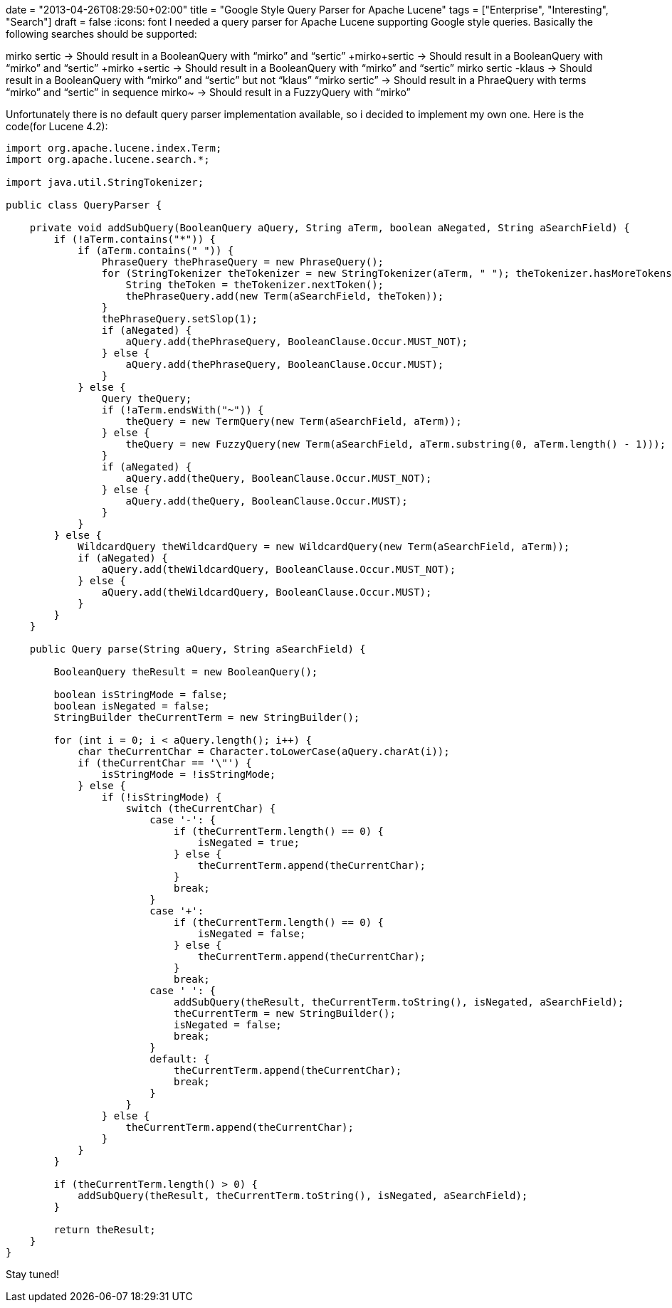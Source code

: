 +++
date = "2013-04-26T08:29:50+02:00"
title = "Google Style Query Parser for Apache Lucene"
tags = ["Enterprise", "Interesting", "Search"]
draft = false
+++
:icons: font
I needed a query parser for Apache Lucene supporting Google style queries. Basically the following searches should be supported:

mirko sertic → Should result in a BooleanQuery with “mirko” and “sertic”
+mirko+sertic → Should result in a BooleanQuery with “mirko” and “sertic”
+mirko +sertic → Should result in a BooleanQuery with “mirko” and “sertic”
mirko sertic -klaus → Should result in a BooleanQuery with “mirko” and “sertic” but not “klaus”
“mirko sertic” → Should result in a PhraeQuery with terms “mirko” and “sertic” in sequence
mirko~ → Should result in a FuzzyQuery with “mirko”

Unfortunately there is no default query parser implementation available, so i decided to implement my own one. Here is the code(for Lucene 4.2):

[source,java]
----
import org.apache.lucene.index.Term;
import org.apache.lucene.search.*;
 
import java.util.StringTokenizer;
 
public class QueryParser {
 
    private void addSubQuery(BooleanQuery aQuery, String aTerm, boolean aNegated, String aSearchField) {
        if (!aTerm.contains("*")) {
            if (aTerm.contains(" ")) {
                PhraseQuery thePhraseQuery = new PhraseQuery();
                for (StringTokenizer theTokenizer = new StringTokenizer(aTerm, " "); theTokenizer.hasMoreTokens();) {
                    String theToken = theTokenizer.nextToken();
                    thePhraseQuery.add(new Term(aSearchField, theToken));
                }
                thePhraseQuery.setSlop(1);
                if (aNegated) {
                    aQuery.add(thePhraseQuery, BooleanClause.Occur.MUST_NOT);
                } else {
                    aQuery.add(thePhraseQuery, BooleanClause.Occur.MUST);
                }
            } else {
                Query theQuery;
                if (!aTerm.endsWith("~")) {
                    theQuery = new TermQuery(new Term(aSearchField, aTerm));
                } else {
                    theQuery = new FuzzyQuery(new Term(aSearchField, aTerm.substring(0, aTerm.length() - 1)));
                }
                if (aNegated) {
                    aQuery.add(theQuery, BooleanClause.Occur.MUST_NOT);
                } else {
                    aQuery.add(theQuery, BooleanClause.Occur.MUST);
                }
            }
        } else {
            WildcardQuery theWildcardQuery = new WildcardQuery(new Term(aSearchField, aTerm));
            if (aNegated) {
                aQuery.add(theWildcardQuery, BooleanClause.Occur.MUST_NOT);
            } else {
                aQuery.add(theWildcardQuery, BooleanClause.Occur.MUST);
            }
        }
    }
 
    public Query parse(String aQuery, String aSearchField) {
 
        BooleanQuery theResult = new BooleanQuery();
 
        boolean isStringMode = false;
        boolean isNegated = false;
        StringBuilder theCurrentTerm = new StringBuilder();
 
        for (int i = 0; i < aQuery.length(); i++) {
            char theCurrentChar = Character.toLowerCase(aQuery.charAt(i));
            if (theCurrentChar == '\"') {
                isStringMode = !isStringMode;
            } else {
                if (!isStringMode) {
                    switch (theCurrentChar) {
                        case '-': {
                            if (theCurrentTerm.length() == 0) {
                                isNegated = true;
                            } else {
                                theCurrentTerm.append(theCurrentChar);
                            }
                            break;
                        }
                        case '+':
                            if (theCurrentTerm.length() == 0) {
                                isNegated = false;
                            } else {
                                theCurrentTerm.append(theCurrentChar);
                            }
                            break;
                        case ' ': {
                            addSubQuery(theResult, theCurrentTerm.toString(), isNegated, aSearchField);
                            theCurrentTerm = new StringBuilder();
                            isNegated = false;
                            break;
                        }
                        default: {
                            theCurrentTerm.append(theCurrentChar);
                            break;
                        }
                    }
                } else {
                    theCurrentTerm.append(theCurrentChar);
                }
            }
        }
 
        if (theCurrentTerm.length() > 0) {
            addSubQuery(theResult, theCurrentTerm.toString(), isNegated, aSearchField);
        }
 
        return theResult;
    }
}
----

Stay tuned!